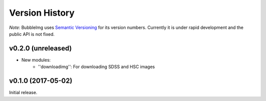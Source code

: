 ===============
Version History
===============

*Note:* BubbleImg uses `Semantic Versioning <http://semver.org>`_ for
its version numbers. Currently it is under rapid development and the 
public API is not fixed. 


v0.2.0 (unreleased)
===================

- New modules: 
	- ''downloadimg'': For downloading SDSS and HSC images

v0.1.0 (2017-05-02)
===================

Initial release.